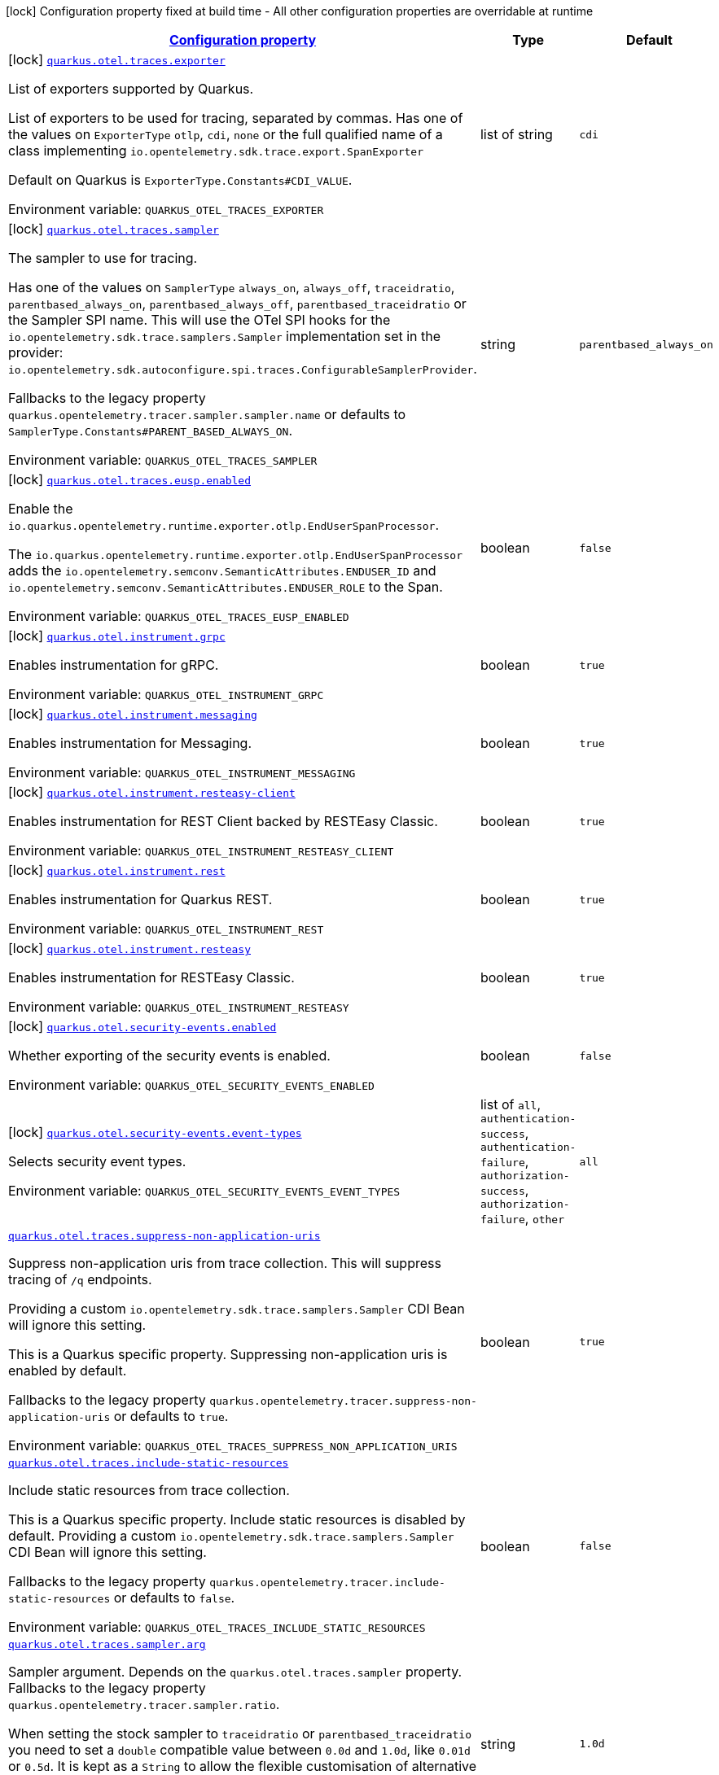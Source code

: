 
:summaryTableId: quarkus-opentelemetry-general-config-items
[.configuration-legend]
icon:lock[title=Fixed at build time] Configuration property fixed at build time - All other configuration properties are overridable at runtime
[.configuration-reference, cols="80,.^10,.^10"]
|===

h|[[quarkus-opentelemetry-general-config-items_configuration]]link:#quarkus-opentelemetry-general-config-items_configuration[Configuration property]

h|Type
h|Default

a|icon:lock[title=Fixed at build time] [[quarkus-opentelemetry-general-config-items_quarkus-otel-traces-exporter]]`link:#quarkus-opentelemetry-general-config-items_quarkus-otel-traces-exporter[quarkus.otel.traces.exporter]`


[.description]
--
List of exporters supported by Quarkus.

List of exporters to be used for tracing, separated by commas. Has one of the values on `ExporterType` `otlp`, `cdi`, `none` or the full qualified name of a class implementing `io.opentelemetry.sdk.trace.export.SpanExporter`

Default on Quarkus is `ExporterType.Constants++#++CDI_VALUE`.

ifdef::add-copy-button-to-env-var[]
Environment variable: env_var_with_copy_button:+++QUARKUS_OTEL_TRACES_EXPORTER+++[]
endif::add-copy-button-to-env-var[]
ifndef::add-copy-button-to-env-var[]
Environment variable: `+++QUARKUS_OTEL_TRACES_EXPORTER+++`
endif::add-copy-button-to-env-var[]
--|list of string 
|`cdi`


a|icon:lock[title=Fixed at build time] [[quarkus-opentelemetry-general-config-items_quarkus-otel-traces-sampler]]`link:#quarkus-opentelemetry-general-config-items_quarkus-otel-traces-sampler[quarkus.otel.traces.sampler]`


[.description]
--
The sampler to use for tracing.

Has one of the values on `SamplerType` `always_on`, `always_off`, `traceidratio`, `parentbased_always_on`, `parentbased_always_off`, `parentbased_traceidratio` or the Sampler SPI name. This will use the OTel SPI hooks for the `io.opentelemetry.sdk.trace.samplers.Sampler` implementation set in the provider: `io.opentelemetry.sdk.autoconfigure.spi.traces.ConfigurableSamplerProvider`.

Fallbacks to the legacy property `quarkus.opentelemetry.tracer.sampler.sampler.name` or defaults to `SamplerType.Constants++#++PARENT_BASED_ALWAYS_ON`.

ifdef::add-copy-button-to-env-var[]
Environment variable: env_var_with_copy_button:+++QUARKUS_OTEL_TRACES_SAMPLER+++[]
endif::add-copy-button-to-env-var[]
ifndef::add-copy-button-to-env-var[]
Environment variable: `+++QUARKUS_OTEL_TRACES_SAMPLER+++`
endif::add-copy-button-to-env-var[]
--|string 
|`parentbased_always_on`


a|icon:lock[title=Fixed at build time] [[quarkus-opentelemetry-general-config-items_quarkus-otel-traces-eusp-enabled]]`link:#quarkus-opentelemetry-general-config-items_quarkus-otel-traces-eusp-enabled[quarkus.otel.traces.eusp.enabled]`


[.description]
--
Enable the `io.quarkus.opentelemetry.runtime.exporter.otlp.EndUserSpanProcessor`.

The `io.quarkus.opentelemetry.runtime.exporter.otlp.EndUserSpanProcessor` adds the `io.opentelemetry.semconv.SemanticAttributes.ENDUSER_ID` and `io.opentelemetry.semconv.SemanticAttributes.ENDUSER_ROLE` to the Span.

ifdef::add-copy-button-to-env-var[]
Environment variable: env_var_with_copy_button:+++QUARKUS_OTEL_TRACES_EUSP_ENABLED+++[]
endif::add-copy-button-to-env-var[]
ifndef::add-copy-button-to-env-var[]
Environment variable: `+++QUARKUS_OTEL_TRACES_EUSP_ENABLED+++`
endif::add-copy-button-to-env-var[]
--|boolean 
|`false`


a|icon:lock[title=Fixed at build time] [[quarkus-opentelemetry-general-config-items_quarkus-otel-instrument-grpc]]`link:#quarkus-opentelemetry-general-config-items_quarkus-otel-instrument-grpc[quarkus.otel.instrument.grpc]`


[.description]
--
Enables instrumentation for gRPC.

ifdef::add-copy-button-to-env-var[]
Environment variable: env_var_with_copy_button:+++QUARKUS_OTEL_INSTRUMENT_GRPC+++[]
endif::add-copy-button-to-env-var[]
ifndef::add-copy-button-to-env-var[]
Environment variable: `+++QUARKUS_OTEL_INSTRUMENT_GRPC+++`
endif::add-copy-button-to-env-var[]
--|boolean 
|`true`


a|icon:lock[title=Fixed at build time] [[quarkus-opentelemetry-general-config-items_quarkus-otel-instrument-messaging]]`link:#quarkus-opentelemetry-general-config-items_quarkus-otel-instrument-messaging[quarkus.otel.instrument.messaging]`


[.description]
--
Enables instrumentation for Messaging.

ifdef::add-copy-button-to-env-var[]
Environment variable: env_var_with_copy_button:+++QUARKUS_OTEL_INSTRUMENT_MESSAGING+++[]
endif::add-copy-button-to-env-var[]
ifndef::add-copy-button-to-env-var[]
Environment variable: `+++QUARKUS_OTEL_INSTRUMENT_MESSAGING+++`
endif::add-copy-button-to-env-var[]
--|boolean 
|`true`


a|icon:lock[title=Fixed at build time] [[quarkus-opentelemetry-general-config-items_quarkus-otel-instrument-resteasy-client]]`link:#quarkus-opentelemetry-general-config-items_quarkus-otel-instrument-resteasy-client[quarkus.otel.instrument.resteasy-client]`


[.description]
--
Enables instrumentation for REST Client backed by RESTEasy Classic.

ifdef::add-copy-button-to-env-var[]
Environment variable: env_var_with_copy_button:+++QUARKUS_OTEL_INSTRUMENT_RESTEASY_CLIENT+++[]
endif::add-copy-button-to-env-var[]
ifndef::add-copy-button-to-env-var[]
Environment variable: `+++QUARKUS_OTEL_INSTRUMENT_RESTEASY_CLIENT+++`
endif::add-copy-button-to-env-var[]
--|boolean 
|`true`


a|icon:lock[title=Fixed at build time] [[quarkus-opentelemetry-general-config-items_quarkus-otel-instrument-rest]]`link:#quarkus-opentelemetry-general-config-items_quarkus-otel-instrument-rest[quarkus.otel.instrument.rest]`


[.description]
--
Enables instrumentation for Quarkus REST.

ifdef::add-copy-button-to-env-var[]
Environment variable: env_var_with_copy_button:+++QUARKUS_OTEL_INSTRUMENT_REST+++[]
endif::add-copy-button-to-env-var[]
ifndef::add-copy-button-to-env-var[]
Environment variable: `+++QUARKUS_OTEL_INSTRUMENT_REST+++`
endif::add-copy-button-to-env-var[]
--|boolean 
|`true`


a|icon:lock[title=Fixed at build time] [[quarkus-opentelemetry-general-config-items_quarkus-otel-instrument-resteasy]]`link:#quarkus-opentelemetry-general-config-items_quarkus-otel-instrument-resteasy[quarkus.otel.instrument.resteasy]`


[.description]
--
Enables instrumentation for RESTEasy Classic.

ifdef::add-copy-button-to-env-var[]
Environment variable: env_var_with_copy_button:+++QUARKUS_OTEL_INSTRUMENT_RESTEASY+++[]
endif::add-copy-button-to-env-var[]
ifndef::add-copy-button-to-env-var[]
Environment variable: `+++QUARKUS_OTEL_INSTRUMENT_RESTEASY+++`
endif::add-copy-button-to-env-var[]
--|boolean 
|`true`


a|icon:lock[title=Fixed at build time] [[quarkus-opentelemetry-general-config-items_quarkus-otel-security-events-enabled]]`link:#quarkus-opentelemetry-general-config-items_quarkus-otel-security-events-enabled[quarkus.otel.security-events.enabled]`


[.description]
--
Whether exporting of the security events is enabled.

ifdef::add-copy-button-to-env-var[]
Environment variable: env_var_with_copy_button:+++QUARKUS_OTEL_SECURITY_EVENTS_ENABLED+++[]
endif::add-copy-button-to-env-var[]
ifndef::add-copy-button-to-env-var[]
Environment variable: `+++QUARKUS_OTEL_SECURITY_EVENTS_ENABLED+++`
endif::add-copy-button-to-env-var[]
--|boolean 
|`false`


a|icon:lock[title=Fixed at build time] [[quarkus-opentelemetry-general-config-items_quarkus-otel-security-events-event-types]]`link:#quarkus-opentelemetry-general-config-items_quarkus-otel-security-events-event-types[quarkus.otel.security-events.event-types]`


[.description]
--
Selects security event types.

ifdef::add-copy-button-to-env-var[]
Environment variable: env_var_with_copy_button:+++QUARKUS_OTEL_SECURITY_EVENTS_EVENT_TYPES+++[]
endif::add-copy-button-to-env-var[]
ifndef::add-copy-button-to-env-var[]
Environment variable: `+++QUARKUS_OTEL_SECURITY_EVENTS_EVENT_TYPES+++`
endif::add-copy-button-to-env-var[]
-- a|list of 
`all`, `authentication-success`, `authentication-failure`, `authorization-success`, `authorization-failure`, `other` 
|`all`


a| [[quarkus-opentelemetry-general-config-items_quarkus-otel-traces-suppress-non-application-uris]]`link:#quarkus-opentelemetry-general-config-items_quarkus-otel-traces-suppress-non-application-uris[quarkus.otel.traces.suppress-non-application-uris]`


[.description]
--
Suppress non-application uris from trace collection. This will suppress tracing of `/q` endpoints.

Providing a custom `io.opentelemetry.sdk.trace.samplers.Sampler` CDI Bean will ignore this setting.

This is a Quarkus specific property. Suppressing non-application uris is enabled by default.

Fallbacks to the legacy property `quarkus.opentelemetry.tracer.suppress-non-application-uris` or defaults to `true`.

ifdef::add-copy-button-to-env-var[]
Environment variable: env_var_with_copy_button:+++QUARKUS_OTEL_TRACES_SUPPRESS_NON_APPLICATION_URIS+++[]
endif::add-copy-button-to-env-var[]
ifndef::add-copy-button-to-env-var[]
Environment variable: `+++QUARKUS_OTEL_TRACES_SUPPRESS_NON_APPLICATION_URIS+++`
endif::add-copy-button-to-env-var[]
--|boolean 
|`true`


a| [[quarkus-opentelemetry-general-config-items_quarkus-otel-traces-include-static-resources]]`link:#quarkus-opentelemetry-general-config-items_quarkus-otel-traces-include-static-resources[quarkus.otel.traces.include-static-resources]`


[.description]
--
Include static resources from trace collection.

This is a Quarkus specific property. Include static resources is disabled by default. Providing a custom `io.opentelemetry.sdk.trace.samplers.Sampler` CDI Bean will ignore this setting.

Fallbacks to the legacy property `quarkus.opentelemetry.tracer.include-static-resources` or defaults to `false`.

ifdef::add-copy-button-to-env-var[]
Environment variable: env_var_with_copy_button:+++QUARKUS_OTEL_TRACES_INCLUDE_STATIC_RESOURCES+++[]
endif::add-copy-button-to-env-var[]
ifndef::add-copy-button-to-env-var[]
Environment variable: `+++QUARKUS_OTEL_TRACES_INCLUDE_STATIC_RESOURCES+++`
endif::add-copy-button-to-env-var[]
--|boolean 
|`false`


a| [[quarkus-opentelemetry-general-config-items_quarkus-otel-traces-sampler-arg]]`link:#quarkus-opentelemetry-general-config-items_quarkus-otel-traces-sampler-arg[quarkus.otel.traces.sampler.arg]`


[.description]
--
Sampler argument. Depends on the `quarkus.otel.traces.sampler` property. Fallbacks to the legacy property `quarkus.opentelemetry.tracer.sampler.ratio`.

When setting the stock sampler to `traceidratio` or `parentbased_traceidratio` you need to set a `double` compatible value between `0.0d` and `1.0d`, like `0.01d` or `0.5d`. It is kept as a `String` to allow the flexible customisation of alternative samplers.

Defaults to `1.0d`.

ifdef::add-copy-button-to-env-var[]
Environment variable: env_var_with_copy_button:+++QUARKUS_OTEL_TRACES_SAMPLER_ARG+++[]
endif::add-copy-button-to-env-var[]
ifndef::add-copy-button-to-env-var[]
Environment variable: `+++QUARKUS_OTEL_TRACES_SAMPLER_ARG+++`
endif::add-copy-button-to-env-var[]
--|string 
|`1.0d`


a| [[quarkus-opentelemetry-general-config-items_quarkus-otel-attribute-value-length-limit]]`link:#quarkus-opentelemetry-general-config-items_quarkus-otel-attribute-value-length-limit[quarkus.otel.attribute.value.length.limit]`


[.description]
--
The maximum length of attribute values. Applies to spans and logs.

By default, there is no limit.

ifdef::add-copy-button-to-env-var[]
Environment variable: env_var_with_copy_button:+++QUARKUS_OTEL_ATTRIBUTE_VALUE_LENGTH_LIMIT+++[]
endif::add-copy-button-to-env-var[]
ifndef::add-copy-button-to-env-var[]
Environment variable: `+++QUARKUS_OTEL_ATTRIBUTE_VALUE_LENGTH_LIMIT+++`
endif::add-copy-button-to-env-var[]
--|string 
|


a| [[quarkus-opentelemetry-general-config-items_quarkus-otel-attribute-count-limit]]`link:#quarkus-opentelemetry-general-config-items_quarkus-otel-attribute-count-limit[quarkus.otel.attribute.count.limit]`


[.description]
--
The maximum number of attributes. Applies to spans, span events, span links, and logs.

Default is `128`.

ifdef::add-copy-button-to-env-var[]
Environment variable: env_var_with_copy_button:+++QUARKUS_OTEL_ATTRIBUTE_COUNT_LIMIT+++[]
endif::add-copy-button-to-env-var[]
ifndef::add-copy-button-to-env-var[]
Environment variable: `+++QUARKUS_OTEL_ATTRIBUTE_COUNT_LIMIT+++`
endif::add-copy-button-to-env-var[]
--|int 
|`128`


a| [[quarkus-opentelemetry-general-config-items_quarkus-otel-span-attribute-value-length-limit]]`link:#quarkus-opentelemetry-general-config-items_quarkus-otel-span-attribute-value-length-limit[quarkus.otel.span.attribute.value.length.limit]`


[.description]
--
The maximum length of span attribute values. Takes precedence over `otel.attribute.value.length.limit`.

By default, there is no limit.

ifdef::add-copy-button-to-env-var[]
Environment variable: env_var_with_copy_button:+++QUARKUS_OTEL_SPAN_ATTRIBUTE_VALUE_LENGTH_LIMIT+++[]
endif::add-copy-button-to-env-var[]
ifndef::add-copy-button-to-env-var[]
Environment variable: `+++QUARKUS_OTEL_SPAN_ATTRIBUTE_VALUE_LENGTH_LIMIT+++`
endif::add-copy-button-to-env-var[]
--|int 
|


a| [[quarkus-opentelemetry-general-config-items_quarkus-otel-span-attribute-count-limit]]`link:#quarkus-opentelemetry-general-config-items_quarkus-otel-span-attribute-count-limit[quarkus.otel.span.attribute.count.limit]`


[.description]
--
The maximum number of attributes per span. Takes precedence over `otel.attribute.count.limit`.

Default is `128`.

ifdef::add-copy-button-to-env-var[]
Environment variable: env_var_with_copy_button:+++QUARKUS_OTEL_SPAN_ATTRIBUTE_COUNT_LIMIT+++[]
endif::add-copy-button-to-env-var[]
ifndef::add-copy-button-to-env-var[]
Environment variable: `+++QUARKUS_OTEL_SPAN_ATTRIBUTE_COUNT_LIMIT+++`
endif::add-copy-button-to-env-var[]
--|int 
|`128`


a| [[quarkus-opentelemetry-general-config-items_quarkus-otel-span-event-count-limit]]`link:#quarkus-opentelemetry-general-config-items_quarkus-otel-span-event-count-limit[quarkus.otel.span.event.count.limit]`


[.description]
--
The maximum number of events per span.

Default is `128`.

ifdef::add-copy-button-to-env-var[]
Environment variable: env_var_with_copy_button:+++QUARKUS_OTEL_SPAN_EVENT_COUNT_LIMIT+++[]
endif::add-copy-button-to-env-var[]
ifndef::add-copy-button-to-env-var[]
Environment variable: `+++QUARKUS_OTEL_SPAN_EVENT_COUNT_LIMIT+++`
endif::add-copy-button-to-env-var[]
--|int 
|`128`


a| [[quarkus-opentelemetry-general-config-items_quarkus-otel-span-link-count-limit]]`link:#quarkus-opentelemetry-general-config-items_quarkus-otel-span-link-count-limit[quarkus.otel.span.link.count.limit]`


[.description]
--
The maximum number of links per span.

Default is `128`.

ifdef::add-copy-button-to-env-var[]
Environment variable: env_var_with_copy_button:+++QUARKUS_OTEL_SPAN_LINK_COUNT_LIMIT+++[]
endif::add-copy-button-to-env-var[]
ifndef::add-copy-button-to-env-var[]
Environment variable: `+++QUARKUS_OTEL_SPAN_LINK_COUNT_LIMIT+++`
endif::add-copy-button-to-env-var[]
--|int 
|`128`


a| [[quarkus-opentelemetry-general-config-items_quarkus-otel-bsp-schedule-delay]]`link:#quarkus-opentelemetry-general-config-items_quarkus-otel-bsp-schedule-delay[quarkus.otel.bsp.schedule.delay]`


[.description]
--
The interval, in milliseconds, between two consecutive exports.

Default is `5000`.

ifdef::add-copy-button-to-env-var[]
Environment variable: env_var_with_copy_button:+++QUARKUS_OTEL_BSP_SCHEDULE_DELAY+++[]
endif::add-copy-button-to-env-var[]
ifndef::add-copy-button-to-env-var[]
Environment variable: `+++QUARKUS_OTEL_BSP_SCHEDULE_DELAY+++`
endif::add-copy-button-to-env-var[]
--|link:https://docs.oracle.com/javase/8/docs/api/java/time/Duration.html[Duration]
  link:#duration-note-anchor-{summaryTableId}[icon:question-circle[title=More information about the Duration format]]
|`5S`


a| [[quarkus-opentelemetry-general-config-items_quarkus-otel-bsp-max-queue-size]]`link:#quarkus-opentelemetry-general-config-items_quarkus-otel-bsp-max-queue-size[quarkus.otel.bsp.max.queue.size]`


[.description]
--
The maximum queue size.

Default is `2048`.

ifdef::add-copy-button-to-env-var[]
Environment variable: env_var_with_copy_button:+++QUARKUS_OTEL_BSP_MAX_QUEUE_SIZE+++[]
endif::add-copy-button-to-env-var[]
ifndef::add-copy-button-to-env-var[]
Environment variable: `+++QUARKUS_OTEL_BSP_MAX_QUEUE_SIZE+++`
endif::add-copy-button-to-env-var[]
--|int 
|`2048`


a| [[quarkus-opentelemetry-general-config-items_quarkus-otel-bsp-max-export-batch-size]]`link:#quarkus-opentelemetry-general-config-items_quarkus-otel-bsp-max-export-batch-size[quarkus.otel.bsp.max.export.batch.size]`


[.description]
--
The maximum batch size.

Default is `512`.

ifdef::add-copy-button-to-env-var[]
Environment variable: env_var_with_copy_button:+++QUARKUS_OTEL_BSP_MAX_EXPORT_BATCH_SIZE+++[]
endif::add-copy-button-to-env-var[]
ifndef::add-copy-button-to-env-var[]
Environment variable: `+++QUARKUS_OTEL_BSP_MAX_EXPORT_BATCH_SIZE+++`
endif::add-copy-button-to-env-var[]
--|int 
|`512`


a| [[quarkus-opentelemetry-general-config-items_quarkus-otel-bsp-export-timeout]]`link:#quarkus-opentelemetry-general-config-items_quarkus-otel-bsp-export-timeout[quarkus.otel.bsp.export.timeout]`


[.description]
--
The maximum allowed time, in milliseconds, to export data.

Default is `30s`.

ifdef::add-copy-button-to-env-var[]
Environment variable: env_var_with_copy_button:+++QUARKUS_OTEL_BSP_EXPORT_TIMEOUT+++[]
endif::add-copy-button-to-env-var[]
ifndef::add-copy-button-to-env-var[]
Environment variable: `+++QUARKUS_OTEL_BSP_EXPORT_TIMEOUT+++`
endif::add-copy-button-to-env-var[]
--|link:https://docs.oracle.com/javase/8/docs/api/java/time/Duration.html[Duration]
  link:#duration-note-anchor-{summaryTableId}[icon:question-circle[title=More information about the Duration format]]
|`30S`


a| [[quarkus-opentelemetry-general-config-items_quarkus-otel-instrument-vertx-http]]`link:#quarkus-opentelemetry-general-config-items_quarkus-otel-instrument-vertx-http[quarkus.otel.instrument.vertx-http]`


[.description]
--
Enables instrumentation for Vert.x HTTP.

ifdef::add-copy-button-to-env-var[]
Environment variable: env_var_with_copy_button:+++QUARKUS_OTEL_INSTRUMENT_VERTX_HTTP+++[]
endif::add-copy-button-to-env-var[]
ifndef::add-copy-button-to-env-var[]
Environment variable: `+++QUARKUS_OTEL_INSTRUMENT_VERTX_HTTP+++`
endif::add-copy-button-to-env-var[]
--|boolean 
|`true`


a| [[quarkus-opentelemetry-general-config-items_quarkus-otel-instrument-vertx-event-bus]]`link:#quarkus-opentelemetry-general-config-items_quarkus-otel-instrument-vertx-event-bus[quarkus.otel.instrument.vertx-event-bus]`


[.description]
--
Enables instrumentation for Vert.x Event Bus.

ifdef::add-copy-button-to-env-var[]
Environment variable: env_var_with_copy_button:+++QUARKUS_OTEL_INSTRUMENT_VERTX_EVENT_BUS+++[]
endif::add-copy-button-to-env-var[]
ifndef::add-copy-button-to-env-var[]
Environment variable: `+++QUARKUS_OTEL_INSTRUMENT_VERTX_EVENT_BUS+++`
endif::add-copy-button-to-env-var[]
--|boolean 
|`true`


a| [[quarkus-opentelemetry-general-config-items_quarkus-otel-instrument-vertx-sql-client]]`link:#quarkus-opentelemetry-general-config-items_quarkus-otel-instrument-vertx-sql-client[quarkus.otel.instrument.vertx-sql-client]`


[.description]
--
Enables instrumentation for Vert.x SQL Client.

ifdef::add-copy-button-to-env-var[]
Environment variable: env_var_with_copy_button:+++QUARKUS_OTEL_INSTRUMENT_VERTX_SQL_CLIENT+++[]
endif::add-copy-button-to-env-var[]
ifndef::add-copy-button-to-env-var[]
Environment variable: `+++QUARKUS_OTEL_INSTRUMENT_VERTX_SQL_CLIENT+++`
endif::add-copy-button-to-env-var[]
--|boolean 
|`true`


a| [[quarkus-opentelemetry-general-config-items_quarkus-otel-exporter-otlp-traces-endpoint]]`link:#quarkus-opentelemetry-general-config-items_quarkus-otel-exporter-otlp-traces-endpoint[quarkus.otel.exporter.otlp.traces.endpoint]`


[.description]
--
OTLP Exporter specific. Will override `otel.exporter.otlp.endpoint`, if set.

Fallbacks to the legacy property `quarkus.opentelemetry.tracer.exporter.otlp.endpoint<` or defaults to `OtlpExporterRuntimeConfig++#++DEFAULT_GRPC_BASE_URI`.

ifdef::add-copy-button-to-env-var[]
Environment variable: env_var_with_copy_button:+++QUARKUS_OTEL_EXPORTER_OTLP_TRACES_ENDPOINT+++[]
endif::add-copy-button-to-env-var[]
ifndef::add-copy-button-to-env-var[]
Environment variable: `+++QUARKUS_OTEL_EXPORTER_OTLP_TRACES_ENDPOINT+++`
endif::add-copy-button-to-env-var[]
--|string 
|`http://localhost:4317/`


a| [[quarkus-opentelemetry-general-config-items_quarkus-otel-exporter-otlp-traces-headers]]`link:#quarkus-opentelemetry-general-config-items_quarkus-otel-exporter-otlp-traces-headers[quarkus.otel.exporter.otlp.traces.headers]`


[.description]
--
Key-value pairs to be used as headers associated with gRPC requests. The format is similar to the `OTEL_EXPORTER_OTLP_HEADERS` environment variable, a list of key-value pairs separated by the "=" character. i.e.: key1=value1,key2=value2

ifdef::add-copy-button-to-env-var[]
Environment variable: env_var_with_copy_button:+++QUARKUS_OTEL_EXPORTER_OTLP_TRACES_HEADERS+++[]
endif::add-copy-button-to-env-var[]
ifndef::add-copy-button-to-env-var[]
Environment variable: `+++QUARKUS_OTEL_EXPORTER_OTLP_TRACES_HEADERS+++`
endif::add-copy-button-to-env-var[]
--|list of string 
|


a| [[quarkus-opentelemetry-general-config-items_quarkus-otel-exporter-otlp-traces-compression]]`link:#quarkus-opentelemetry-general-config-items_quarkus-otel-exporter-otlp-traces-compression[quarkus.otel.exporter.otlp.traces.compression]`


[.description]
--
Sets the method used to compress payloads. If unset, compression is disabled. Currently supported compression methods include `gzip` and `none`.

ifdef::add-copy-button-to-env-var[]
Environment variable: env_var_with_copy_button:+++QUARKUS_OTEL_EXPORTER_OTLP_TRACES_COMPRESSION+++[]
endif::add-copy-button-to-env-var[]
ifndef::add-copy-button-to-env-var[]
Environment variable: `+++QUARKUS_OTEL_EXPORTER_OTLP_TRACES_COMPRESSION+++`
endif::add-copy-button-to-env-var[]
-- a|
`gzip`, `none` 
|


a| [[quarkus-opentelemetry-general-config-items_quarkus-otel-exporter-otlp-traces-timeout]]`link:#quarkus-opentelemetry-general-config-items_quarkus-otel-exporter-otlp-traces-timeout[quarkus.otel.exporter.otlp.traces.timeout]`


[.description]
--
Sets the maximum time to wait for the collector to process an exported batch of spans. If unset, defaults to `OtlpExporterRuntimeConfig++#++DEFAULT_TIMEOUT_SECS`s.

ifdef::add-copy-button-to-env-var[]
Environment variable: env_var_with_copy_button:+++QUARKUS_OTEL_EXPORTER_OTLP_TRACES_TIMEOUT+++[]
endif::add-copy-button-to-env-var[]
ifndef::add-copy-button-to-env-var[]
Environment variable: `+++QUARKUS_OTEL_EXPORTER_OTLP_TRACES_TIMEOUT+++`
endif::add-copy-button-to-env-var[]
--|link:https://docs.oracle.com/javase/8/docs/api/java/time/Duration.html[Duration]
  link:#duration-note-anchor-{summaryTableId}[icon:question-circle[title=More information about the Duration format]]
|`10S`


a| [[quarkus-opentelemetry-general-config-items_quarkus-otel-exporter-otlp-traces-protocol]]`link:#quarkus-opentelemetry-general-config-items_quarkus-otel-exporter-otlp-traces-protocol[quarkus.otel.exporter.otlp.traces.protocol]`


[.description]
--
OTLP defines the encoding of telemetry data and the protocol used to exchange data between the client and the server. Depending on the exporter, the available protocols will be different.

Currently, only `grpc` and `http/protobuf` are allowed.

ifdef::add-copy-button-to-env-var[]
Environment variable: env_var_with_copy_button:+++QUARKUS_OTEL_EXPORTER_OTLP_TRACES_PROTOCOL+++[]
endif::add-copy-button-to-env-var[]
ifndef::add-copy-button-to-env-var[]
Environment variable: `+++QUARKUS_OTEL_EXPORTER_OTLP_TRACES_PROTOCOL+++`
endif::add-copy-button-to-env-var[]
--|string 
|`grpc`


a| [[quarkus-opentelemetry-general-config-items_quarkus-otel-exporter-otlp-traces-key-cert-keys]]`link:#quarkus-opentelemetry-general-config-items_quarkus-otel-exporter-otlp-traces-key-cert-keys[quarkus.otel.exporter.otlp.traces.key-cert.keys]`


[.description]
--
Comma-separated list of the path to the key files (Pem format).

ifdef::add-copy-button-to-env-var[]
Environment variable: env_var_with_copy_button:+++QUARKUS_OTEL_EXPORTER_OTLP_TRACES_KEY_CERT_KEYS+++[]
endif::add-copy-button-to-env-var[]
ifndef::add-copy-button-to-env-var[]
Environment variable: `+++QUARKUS_OTEL_EXPORTER_OTLP_TRACES_KEY_CERT_KEYS+++`
endif::add-copy-button-to-env-var[]
--|list of string 
|


a| [[quarkus-opentelemetry-general-config-items_quarkus-otel-exporter-otlp-traces-key-cert-certs]]`link:#quarkus-opentelemetry-general-config-items_quarkus-otel-exporter-otlp-traces-key-cert-certs[quarkus.otel.exporter.otlp.traces.key-cert.certs]`


[.description]
--
Comma-separated list of the path to the certificate files (Pem format).

ifdef::add-copy-button-to-env-var[]
Environment variable: env_var_with_copy_button:+++QUARKUS_OTEL_EXPORTER_OTLP_TRACES_KEY_CERT_CERTS+++[]
endif::add-copy-button-to-env-var[]
ifndef::add-copy-button-to-env-var[]
Environment variable: `+++QUARKUS_OTEL_EXPORTER_OTLP_TRACES_KEY_CERT_CERTS+++`
endif::add-copy-button-to-env-var[]
--|list of string 
|


a| [[quarkus-opentelemetry-general-config-items_quarkus-otel-exporter-otlp-traces-trust-cert-certs]]`link:#quarkus-opentelemetry-general-config-items_quarkus-otel-exporter-otlp-traces-trust-cert-certs[quarkus.otel.exporter.otlp.traces.trust-cert.certs]`


[.description]
--
Comma-separated list of the trust certificate files (Pem format).

ifdef::add-copy-button-to-env-var[]
Environment variable: env_var_with_copy_button:+++QUARKUS_OTEL_EXPORTER_OTLP_TRACES_TRUST_CERT_CERTS+++[]
endif::add-copy-button-to-env-var[]
ifndef::add-copy-button-to-env-var[]
Environment variable: `+++QUARKUS_OTEL_EXPORTER_OTLP_TRACES_TRUST_CERT_CERTS+++`
endif::add-copy-button-to-env-var[]
--|list of string 
|


a| [[quarkus-opentelemetry-general-config-items_quarkus-otel-exporter-otlp-traces-proxy-options-username]]`link:#quarkus-opentelemetry-general-config-items_quarkus-otel-exporter-otlp-traces-proxy-options-username[quarkus.otel.exporter.otlp.traces.proxy-options.username]`


[.description]
--
Set proxy username.

ifdef::add-copy-button-to-env-var[]
Environment variable: env_var_with_copy_button:+++QUARKUS_OTEL_EXPORTER_OTLP_TRACES_PROXY_OPTIONS_USERNAME+++[]
endif::add-copy-button-to-env-var[]
ifndef::add-copy-button-to-env-var[]
Environment variable: `+++QUARKUS_OTEL_EXPORTER_OTLP_TRACES_PROXY_OPTIONS_USERNAME+++`
endif::add-copy-button-to-env-var[]
--|string 
|


a| [[quarkus-opentelemetry-general-config-items_quarkus-otel-exporter-otlp-traces-proxy-options-password]]`link:#quarkus-opentelemetry-general-config-items_quarkus-otel-exporter-otlp-traces-proxy-options-password[quarkus.otel.exporter.otlp.traces.proxy-options.password]`


[.description]
--
Set proxy password.

ifdef::add-copy-button-to-env-var[]
Environment variable: env_var_with_copy_button:+++QUARKUS_OTEL_EXPORTER_OTLP_TRACES_PROXY_OPTIONS_PASSWORD+++[]
endif::add-copy-button-to-env-var[]
ifndef::add-copy-button-to-env-var[]
Environment variable: `+++QUARKUS_OTEL_EXPORTER_OTLP_TRACES_PROXY_OPTIONS_PASSWORD+++`
endif::add-copy-button-to-env-var[]
--|string 
|


a| [[quarkus-opentelemetry-general-config-items_quarkus-otel-exporter-otlp-traces-proxy-options-port]]`link:#quarkus-opentelemetry-general-config-items_quarkus-otel-exporter-otlp-traces-proxy-options-port[quarkus.otel.exporter.otlp.traces.proxy-options.port]`


[.description]
--
Set proxy port.

ifdef::add-copy-button-to-env-var[]
Environment variable: env_var_with_copy_button:+++QUARKUS_OTEL_EXPORTER_OTLP_TRACES_PROXY_OPTIONS_PORT+++[]
endif::add-copy-button-to-env-var[]
ifndef::add-copy-button-to-env-var[]
Environment variable: `+++QUARKUS_OTEL_EXPORTER_OTLP_TRACES_PROXY_OPTIONS_PORT+++`
endif::add-copy-button-to-env-var[]
--|int 
|`3128`


a| [[quarkus-opentelemetry-general-config-items_quarkus-otel-exporter-otlp-traces-proxy-options-host]]`link:#quarkus-opentelemetry-general-config-items_quarkus-otel-exporter-otlp-traces-proxy-options-host[quarkus.otel.exporter.otlp.traces.proxy-options.host]`


[.description]
--
Set proxy host.

ifdef::add-copy-button-to-env-var[]
Environment variable: env_var_with_copy_button:+++QUARKUS_OTEL_EXPORTER_OTLP_TRACES_PROXY_OPTIONS_HOST+++[]
endif::add-copy-button-to-env-var[]
ifndef::add-copy-button-to-env-var[]
Environment variable: `+++QUARKUS_OTEL_EXPORTER_OTLP_TRACES_PROXY_OPTIONS_HOST+++`
endif::add-copy-button-to-env-var[]
--|string 
|

|===
ifndef::no-duration-note[]
[NOTE]
[id='duration-note-anchor-{summaryTableId}']
.About the Duration format
====
To write duration values, use the standard `java.time.Duration` format.
See the link:https://docs.oracle.com/en/java/javase/17/docs/api/java.base/java/time/Duration.html#parse(java.lang.CharSequence)[Duration#parse() Java API documentation] for more information.

You can also use a simplified format, starting with a number:

* If the value is only a number, it represents time in seconds.
* If the value is a number followed by `ms`, it represents time in milliseconds.

In other cases, the simplified format is translated to the `java.time.Duration` format for parsing:

* If the value is a number followed by `h`, `m`, or `s`, it is prefixed with `PT`.
* If the value is a number followed by `d`, it is prefixed with `P`.
====
endif::no-duration-note[]
